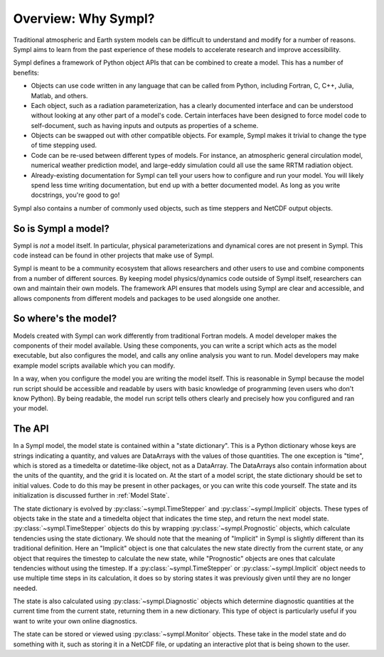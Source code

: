 ====================
Overview: Why Sympl?
====================

Traditional atmospheric and Earth system models can be difficult to understand
and modify for a number of reasons. Sympl aims to learn from the past
experience of these models to accelerate research and improve accessibility.

Sympl defines a framework of Python object APIs that can be combined to create a
model. This has a number of benefits:

* Objects can use code written in any language that can be called from Python,
  including Fortran, C, C++, Julia, Matlab, and others.
* Each object, such as a radiation parameterization, has a clearly documented
  interface and can be understood without looking at any other part of a
  model's code. Certain interfaces have been designed to force model code to
  self-document, such as having inputs and outputs as properties of a scheme.
* Objects can be swapped out with other compatible objects. For example, Sympl
  makes it trivial to change the type of time stepping used.
* Code can be re-used between different types of models. For instance, an
  atmospheric general circulation model, numerical weather prediction model,
  and large-eddy simulation could all use the same RRTM radiation object.
* Already-existing documentation for Sympl can tell your users how to configure
  and run your model. You will likely spend less time writing documentation,
  but end up with a better documented model. As long as you write docstrings,
  you're good to go!

Sympl also contains a number of commonly used objects, such
as time steppers and NetCDF output objects.

So is Sympl a model?
--------------------

Sympl is *not* a model itself. In particular, physical parameterizations and
dynamical cores are not present in Sympl. This code instead can be found in
other projects that make use of Sympl.

Sympl is meant to be a community ecosystem that allows researchers and other
users to use and combine components from a number of different sources.
By keeping model physics/dynamics code outside of Sympl itself, researchers
can own and maintain their own models. The framework API ensures that models
using Sympl are clear and accessible, and allows components from different models
and packages to be used alongside one another.

So where's the model?
---------------------

Models created with Sympl can work differently from traditional Fortran models.
A model developer makes the components of their model available. Using these
components, you can write a script which acts as the model executable, but also
configures the model, and calls any online analysis you want to run. Model
developers may make example model scripts available which you can modify.

In a way, when you configure the model you are writing the model itself. This
is reasonable in Sympl because the model run script should be accessible and
readable by users with basic knowledge of programming (even users who don't
know Python). By being readable, the model run script tells others clearly and
precisely how you configured and ran your model.

The API
-------

In a Sympl model, the model
state is contained within a "state dictionary". This is a Python dictionary
whose keys are strings indicating a quantity, and values are DataArrays with
the values of those quantities. The one exception is "time", which is stored
as a timedelta or datetime-like object, not as a DataArray. The DataArrays
also contain information about the units of the quantity, and the grid it is
located on. At the start of a model script, the state dictionary should be
set to initial values. Code to do this may be present in other packages, or you
can write this code yourself. The state and its initialization is discussed
further in :ref:`Model State`.

The state dictionary is evolved by :py:class:`~sympl.TimeStepper` and
:py:class:`~sympl.Implicit` objects. These types of objects take in the state
and a timedelta object that indicates the time step, and return the next
model state. :py:class:`~sympl.TimeStepper` objects do this by wrapping
:py:class:`~sympl.Prognostic` objects, which calculate tendencies using the
state dictionary. We should note that the meaning of "Implicit" in Sympl is
slightly different than its traditional definition. Here an "Implicit" object is
one that calculates the new state directly from the current state, or any
object that requires the timestep to calculate the new state, while
"Prognostic" objects are ones that calculate tendencies without using the
timestep. If a :py:class:`~sympl.TimeStepper` or :py:class:`~sympl.Implicit`
object needs to use multiple time steps in its calculation, it does so by
storing states it was previously given until they are no longer needed.

The state is also calculated using :py:class:`~sympl.Diagnostic` objects which
determine diagnostic quantities at the current time from the current state,
returning them in a new dictionary. This type of object is particularly useful
if you want to write your own online diagnostics.

The state can be stored or viewed using :py:class:`~sympl.Monitor` objects.
These take in the model state and do something with it, such as storing it in
a NetCDF file, or updating an interactive plot that is being shown to the user.

